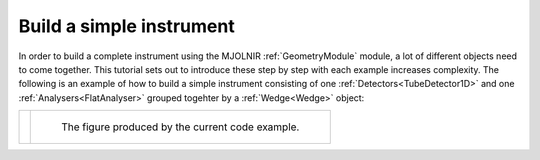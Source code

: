 Build a simple instrument
^^^^^^^^^^^^^^^^^^^^^^^^^
In order to build a complete instrument using the MJOLNIR :ref:`GeometryModule` module, a lot of different objects need to come together. This tutorial sets out to introduce these step by step with each example increases complexity. The following is an example of how to build a simple instrument consisting of one :ref:`Detectors<TubeDetector1D>` and one :ref:`Analysers<FlatAnalyser>` grouped togehter by a :ref:`Wedge<Wedge>` object:


+----------------------------------------------------------------------------+---------------------------------------------------------------------+
| .. literalinclude:: ../../TutorialsDepricated/Build_a_simple_instrument.py | .. _Build_a_simple_instrument_fig:                                  |
|     :lines: 4,6-                                                           |                                                                     |
|     :language: python                                                      | .. figure:: ../../TutorialsDepricated/Build_a_simple_instrument.png |
|     :linenos:                                                              |   :width: 75%                                                       |
|                                                                            |                                                                     |
|                                                                            |   The figure produced by the current code example.                  |
+----------------------------------------------------------------------------+---------------------------------------------------------------------+



